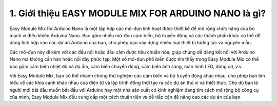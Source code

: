 1. **Giới thiệu EASY MODULE MIX FOR ARDUINO NANO là gì?**
=========

Easy Module Mix for Arduino Nano là một tập hợp các mô-đun linh hoạt
được thiết kế để mở rộng chức năng của bo mạch vi điều khiển Arduino
Nano. Bao gồm nhiều mô-đun cảm biến, bộ truyền động và các thành phần
khác có thể dễ dàng tích hợp vào các dự án Arduino của bạn, cho phép bạn
xây dựng nhiều loại thiết bị tương tác và nguyên mẫu.

.. image:: ../media/image1.png
   :width: 6.5in
   :height: 3.94306in

Các mô-đun này đi kèm với các đầu nối hoặc đầu cắm được tiêu chuẩn hóa,
giúp chúng dễ dàng kết nối với Arduino Nano mà không cần hàn hoặc nối
dây phức tạp. Một số mô-đun phổ biến được tìm thấy trong Easy Module Mix
có thể bao gồm cảm biến nhiệt độ và độ ẩm, cảm biến chuyển động, cảm
biến ánh sáng, màn hình LED, động cơ, v.v.

Với Easy Module Mix, bạn có thể nhanh chóng thử nghiệm các cảm biến và
bộ truyền động khác nhau, cho phép bạn tìm hiểu về các khía cạnh khác
nhau của điện tử và lập trình đồng thời tạo ra các dự án thú vị và thiết
thực. Cho dù bạn là người mới bắt đầu muốn bắt đầu với Arduino hay một
nhà sản xuất có kinh nghiệm đang tìm cách mở rộng bộ công cụ của mình,
Easy Module Mix đều cung cấp một cách thuận tiện và dễ tiếp cận để nâng
cao các dự án của bạn.

.. 